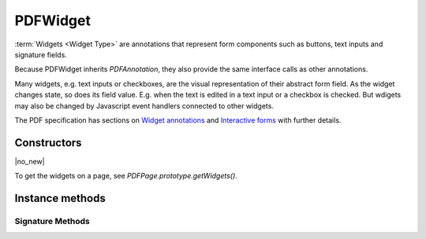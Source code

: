 .. default-domain:: js

.. highlight:: javascript

PDFWidget
===================

:term:`Widgets <Widget Type>` are annotations that represent form
components such as buttons, text inputs and signature fields.

Because PDFWidget inherits `PDFAnnotation`, they also provide the
same interface calls as other annotations.

Many widgets, e.g. text inputs or checkboxes, are the visual
representation of their abstract form field. As the widget changes
state, so does its field value. E.g. when the text is edited in a text
input or a checkbox is checked. But wdigets may also be changed by
Javascript event handlers connected to other widgets.

The PDF specification has sections on `Widget annotations
<https://opensource.adobe.com/dc-acrobat-sdk-docs/pdfstandards/pdfreference1.7old.pdf#G13.1951506>`_
and
`Interactive forms
<https://opensource.adobe.com/dc-acrobat-sdk-docs/pdfstandards/pdfreference1.7old.pdf#G13.1951635>`_
with further details.

Constructors
------------

.. class:: PDFWidget

	|no_new|

To get the widgets on a page, see `PDFPage.prototype.getWidgets()`.

Instance methods
----------------

.. method:: PDFWidget.prototype.getFieldType()

	Return the widget type, one of the following:

	``"button" | "checkbox" | "combobox" | "listbox" | "radiobutton" | "signature" | "text"``

	:returns: string

	.. code-block::

		var type = widget.getFieldType()

.. method:: PDFWidget.prototype.getFieldFlags()

	Return the field flags which indicate attributes for the
	field. There are convenince functions to check some of these:
	:js:meth:`~PDFWidget.prototype.isReadOnly()`,
	:js:meth:`~PDFWidget.prototype.isMultiline()`,
	:js:meth:`~PDFWidget.prototype.isPassword()`,
	:js:meth:`~PDFWidget.prototype.isComb()`,
	:js:meth:`~PDFWidget.prototype.isButton()`,
	:js:meth:`~PDFWidget.prototype.isPushButton()`,
	:js:meth:`~PDFWidget.prototype.isCheckbox()`,
	:js:meth:`~PDFWidget.prototype.isRadioButton()`,
	:js:meth:`~PDFWidget.prototype.isText()`,
	:js:meth:`~PDFWidget.prototype.isChoice()`,
	:js:meth:`~PDFWidget.prototype.isListBox()`,
	and
	:js:meth:`~PDFWidget.prototype.isComboBox()`.

	For details refer to the PDF specification's sections
	on flags
	`common to all field types
	<https://opensource.adobe.com/dc-acrobat-sdk-docs/pdfstandards/pdfreference1.7old.pdf#G13.1697681>`_,
	`for button fields
	<https://opensource.adobe.com/dc-acrobat-sdk-docs/pdfstandards/pdfreference1.7old.pdf#G13.1697832>`_,
	`for text fields
	<https://opensource.adobe.com/dc-acrobat-sdk-docs/pdfstandards/pdfreference1.7old.pdf#G13.1967484>`_,
	and
	`for choice fields
	<https://opensource.adobe.com/dc-acrobat-sdk-docs/pdfstandards/pdfreference1.7old.pdf#G13.1873701>`_.

	:returns: number

	.. code-block::

		var flags = widget.getFieldFlags()

.. method:: PDFWidget.prototype.getMaxLen()

	Get maximum allowed length of the string value.

	:returns: number

	.. code-block::

		var length = widget.getMaxLen()

.. method:: PDFWidget.prototype.getValue()

	Get the widget value.

	:returns: string

	.. code-block::

		var value = widget.getValue()

.. TODO neither murun not mupdf.js returns the number returned from setTextValue() that indicates whether the Field/Keystroke event processing allowed the value to be set

.. method:: PDFWidget.prototype.setTextValue(value)

	Set the widget string value.

	:param string value: New text value.

	.. code-block::

		widget.setTextValue("Hello World!")

.. TODO neither murun not mupdf.js returns the number returned from setChoiceValue() that indicates whether the Field/Keystroke event processing allowed the value to be set

.. method:: PDFWidget.prototype.setChoiceValue(value)

	Sets the choice value against the widget.

	:param string value: New choice value.

	.. code-block::

		widget.setChoiceValue("Yes")

.. TODO mupdf.js does not return the value from toggle()

.. method:: PDFWidget.prototype.toggle()

	Toggle the state of the widget, returns true if the state changed.

	:returns: boolean

	.. code-block::

		var state = widget.toggle()

.. method:: PDFWidget.prototype.getOptions()

	Returns an array of strings which represent the value for each corresponding radio button or checkbox field.

	:returns: Array of string

	.. code-block::

		var options = widget.getOptions()

.. method:: PDFWidget.prototype.getLabel()

	Get the field name as a string.

	:returns: string

	.. code-block::

		var label = widget.getLabel()

.. method:: PDFWidget.prototype.isReadOnly()

	If the value is read only and the widget cannot be interacted with.

	:returns: boolean

	.. code-block::

		var isReadOnly = widget.isReadOnly()

.. method:: PDFWidget.prototype.isMultiline()

	|only_mupdfjs|

	Return whether the widget is multi-line.

	:returns: boolean

.. method:: PDFWidget.prototype.isPassword()

	|only_mupdfjs|

	Return whether the widget is a password input.

	:returns: boolean

.. method:: PDFWidget.prototype.isComb()

	|only_mupdfjs|

	Return whether the widget is a text field laid out in "comb" style (forms where you write one character per square).

	:returns: boolean

.. method:: PDFWidget.prototype.isButton()

	|only_mupdfjs|

	Return whether the widget is of "button", "checkbox" or "radiobutton" type.

	:returns: boolean

.. method:: PDFWidget.prototype.isPushButton()

	|only_mupdfjs|

	Return whether the widget is of "button" type.

	:returns: boolean

.. method:: PDFWidget.prototype.isCheckbox()

	|only_mupdfjs|

	Return whether the widget is of "checkbox" type.

	:returns: boolean

.. method:: PDFWidget.prototype.isRadioButton()

	Return whether the widget is of "radiobutton" type.

	:returns: boolean

.. method:: PDFWidget.prototype.isText()

	|only_mupdfjs|

	Return whether the widget is of "text" type.

	:returns: boolean

.. method:: PDFWidget.prototype.isChoice()

	|only_mupdfjs|

	Return whether the widget is of "combobox" or "listbox" type.

	:returns: boolean

.. method:: PDFWidget.prototype.isListBox()

	|only_mupdfjs|

	Return whether the widget is of "listbox" type.

	:returns: boolean

.. method:: PDFWidget.prototype.isComboBox()

	|only_mupdfjs|

	Return whether the widget is of "combobox" type.

	:returns: boolean






.. TODO The text layout object needs to be described.

.. method:: PDFWidget.prototype.layoutTextWidget()

	|only_mutool|

	Layout the value of a text widget. Returns a text layout object.

	:returns: Object

	.. code-block::

		var layout = widget.layoutTextWidget()

.. method:: PDFWidget.prototype.getEditingState()

	|only_mutool|

	Get whether the widget is in editing state.

	:returns: boolean

	.. code-block::

		var state = widget.getEditingState()

.. method:: PDFWidget.prototype.setEditingState(state)

	|only_mutool|

	Set whether the widget is in editing state.

	When in editing state any changes to the widget value will not
	cause any side-effects such as changing other widgets or
	running Javascript event handlers. This is intended for, e.g.
	when a text widget is interactively having characters typed
	into it. Once editing is finished the state should reverted
	back, before updating the widget value again.

	:param boolean state:

	.. code-block::

		widget.getEditingState(false)

.. method:: PDFWidget.prototype.getName()

	Retrieve the name for a field as a string.

	:returns: string

	.. code-block::

		var fieldName = widget.getName()

Signature Methods
~~~~~~~~~~~~~~~~~

.. method:: PDFWidget.prototype.isSigned()

	|only_mutool|

	Returns true if the signature is signed.

	:returns: boolean

	.. code-block::

		var isSigned = widget.isSigned()

.. method:: PDFWidget.prototype.validateSignature()

	|only_mutool|

	Returns number of updates ago when signature became invalid.
	Returns 0 is signature is still valid, 1 if it became
	invalid during the last save, etc.

	:returns: number

	.. code-block::

		var validNum = widget.validateSignature()

.. method:: PDFWidget.prototype.checkCertificate()

	|only_mutool|

	Returns "OK" if signature checked out OK, otherwise a text
	string containing an error message, e.g. "Self-signed
	certificate." or "Signature invalidated by change to
	document.", etc.

	:returns: string

	.. code-block::

		var result = widget.checkCertificate()

.. method:: PDFWidget.prototype.checkDigest()

	|only_mutool|

	Returns "OK" if digest checked out OK, otherwise a text string
	containing an error message.

	:returns: string

	.. code-block::

		var result = widget.checkDigest()

.. method:: PDFWidget.prototype.getSignatory()

	|only_mutool|

	Returns a text string with the distinguished name from a signed
	signature, or a text string with an error message.

	The returned string follows the format:

	``"cn=Name, o=Organization, ou=Organizational Unit,
	email=jane.doe@example.com, c=US"``

	:returns: string

	.. code-block::

		var signatory = widget.getSignatory()

.. TODO document what properties exist in the signatureConfig
.. TODO PDFPKCS7Signer... what do we do with this? mutool run has it, so better document it. maybe mupdf.js will gain PDF PKCS 7 digests in the future?

.. method:: PDFWidget.prototype.previewSignature(signer, signatureConfig, image, reason, location)

	|only_mutool|

	Return a `Pixmap` preview of what the signature would look like
	if signed with the given configuration. Reason and location may
	be ``undefined``, in which case they are not shown.

	:param PDFPKCS7Signer signer:
	:param Object signatureConfig:
	:param Image image:
	:param string reason:
	:param string location:

	:returns: Pixmap

	.. code-block::

		var pixmap = widget.previewSignature(
			signer,
			{
				showLabels: true,
				showDate: true
			},
			image,
			"",
			""
		)

.. method:: PDFWidget.prototype.sign(signer, signatureConfig, image, reason, location)

	|only_mutool|

	Sign the signature with the given configuration. Reason and
	location may be ``undefined``, in which case they are not shown.

	:param PDFPKCS7Signer signer:
	:param Object signatureConfig:
	:param Image image:
	:param string reason:
	:param string location:

	.. code-block::

		widget.sign(
			signer,
			{
				showLabels: true,
				showDate: true
			},
			image,
			"",
			""
		)

.. method:: PDFWidget.prototype.clearSignature()

	|only_mutool|

	Clear a signed signature, making it unsigned again.

	.. code-block::

		widget.clearSignature()

.. method:: PDFWidget.prototype.incrementalChangesSinceSigning()

	|only_mutool|

	Returns true if there have been incremental changes since the
	signature widget was signed.

	:returns: boolean

	.. code-block::

		var changed = widget.incrementalChangesSinceSigning()
